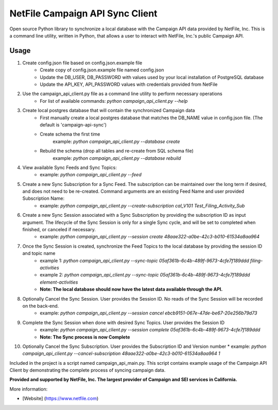 NetFile Campaign API Sync Client
================================
Open source Python library to synchronize a local database with the Campaign API data provided by NetFile, Inc.
This is a command line utility, written in Python, that allows a user to interact with NetFile, Inc.'s public Campaign API.

Usage
-----
1) Create config.json file based on config.json.example file
    * Create copy of config.json.example file named config.json
    * Update the DB_USER, DB_PASSWORD with values used by your local installation of PostgreSQL database
    * Update the API_KEY, API_PASSWORD values with credentials provided from NetFile
2) Use the campaign_api_client.py file as a command line utility to perform necessary operations
    * For list of available commands: `python campaign_api_client.py --help`
3) Create local postgres database that will contain the synchronized Campaign data
    * First manually create a local postgres database that matches the DB_NAME value in config.json file. (The default is 'campaign-api-sync')
    * Create schema the first time
        example: `python campaign_api_client.py --database create`
    * Rebuild the schema (drop all tables and re-create from SQL schema file)
        example: `python campaign_api_client.py --database rebuild`
4) View available Sync Feeds and Sync Topics:
    * example: `python campaign_api_client.py --feed`
5) Create a new Sync Subscription for a Sync Feed. The subscription can be maintained over the long term if desired, and does not need to be re-created. Command arguments are an existing Feed Name and user provided Subscription Name:
    * example: `python campaign_api_client.py --create-subscription cal_V101 Test_Filing_Activity_Sub`
6) Create a new Sync Session associated with a Sync Subscription by providing the subscription ID as input argument. The lifecycle of the Sync Session is only for a single Sync cycle, and will be set to completed when finished, or canceled if necessary.
    * example: `python campaign_api_client.py --session create 48aae322-a0be-42c3-b010-61534a8aa964`
7) Once the Sync Session is created, synchronize the Feed Topics to the local database by providing the session ID and topic name
    * example 1: `python campaign_api_client.py --sync-topic 05af361b-6c4b-489f-9673-4cfe7f189ddd filing-activities`
    * example 2: `python campaign_api_client.py --sync-topic 05af361b-6c4b-489f-9673-4cfe7f189ddd element-activities`
    * **Note: The local database should now have the latest data available through the API.**
8) Optionally Cancel the Sync Session. User provides the Session ID. No reads of the Sync Session will be recorded on the back-end.
    * example: `python campaign_api_client.py --session cancel ebcb9151-067e-47de-be67-20e256b79d73`
9) Complete the Sync Session when done with desired Sync Topics. User provides the Session ID
    * example: `python campaign_api_client.py --session complete 05af361b-6c4b-489f-9673-4cfe7f189ddd`
    * **Note: The Sync process is now Complete**
10) Optionally Cancel the Sync Subscription. User provides the Subscription ID and Version number
    * example: `python campaign_api_client.py --cancel-subscription 48aae322-a0be-42c3-b010-61534a8aa964 1`

Included in the project is a script named campaign_api_main.py. This script contains example usage of the Campaign API Client by
demonstrating the complete process of syncing campaign data.

**Provided and supported by NetFile, Inc. The largest provider of Campaign and SEI services in California.**

More information:

- [Website] (https://www.netfile.com)